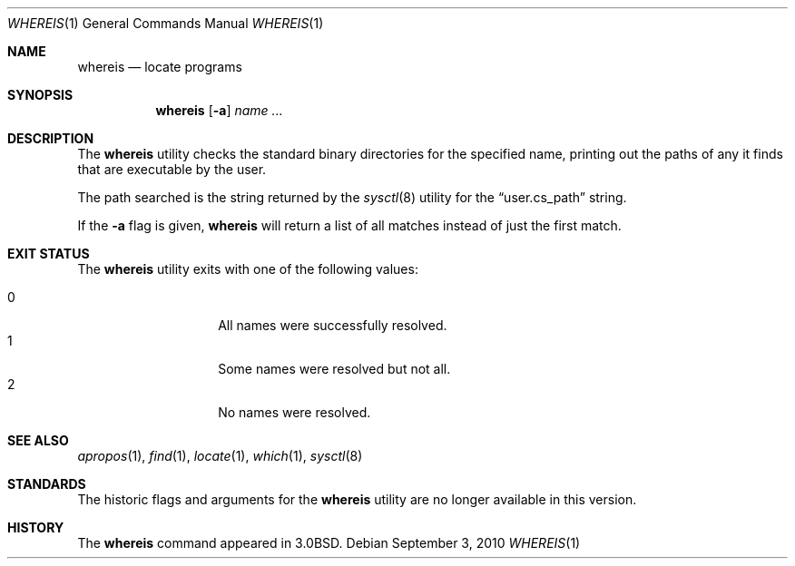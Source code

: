 .\"	$OpenBSD: src/usr.bin/which/whereis.1,v 1.13 2010/09/29 07:44:57 jmc Exp $
.\"	$NetBSD: whereis.1,v 1.4 1995/08/31 21:54:51 jtc Exp $
.\"
.\" Copyright (c) 1993
.\"	The Regents of the University of California.  All rights reserved.
.\"
.\" Redistribution and use in source and binary forms, with or without
.\" modification, are permitted provided that the following conditions
.\" are met:
.\" 1. Redistributions of source code must retain the above copyright
.\"    notice, this list of conditions and the following disclaimer.
.\" 2. Redistributions in binary form must reproduce the above copyright
.\"    notice, this list of conditions and the following disclaimer in the
.\"    documentation and/or other materials provided with the distribution.
.\" 3. Neither the name of the University nor the names of its contributors
.\"    may be used to endorse or promote products derived from this software
.\"    without specific prior written permission.
.\"
.\" THIS SOFTWARE IS PROVIDED BY THE REGENTS AND CONTRIBUTORS ``AS IS'' AND
.\" ANY EXPRESS OR IMPLIED WARRANTIES, INCLUDING, BUT NOT LIMITED TO, THE
.\" IMPLIED WARRANTIES OF MERCHANTABILITY AND FITNESS FOR A PARTICULAR PURPOSE
.\" ARE DISCLAIMED.  IN NO EVENT SHALL THE REGENTS OR CONTRIBUTORS BE LIABLE
.\" FOR ANY DIRECT, INDIRECT, INCIDENTAL, SPECIAL, EXEMPLARY, OR CONSEQUENTIAL
.\" DAMAGES (INCLUDING, BUT NOT LIMITED TO, PROCUREMENT OF SUBSTITUTE GOODS
.\" OR SERVICES; LOSS OF USE, DATA, OR PROFITS; OR BUSINESS INTERRUPTION)
.\" HOWEVER CAUSED AND ON ANY THEORY OF LIABILITY, WHETHER IN CONTRACT, STRICT
.\" LIABILITY, OR TORT (INCLUDING NEGLIGENCE OR OTHERWISE) ARISING IN ANY WAY
.\" OUT OF THE USE OF THIS SOFTWARE, EVEN IF ADVISED OF THE POSSIBILITY OF
.\" SUCH DAMAGE.
.\"
.\"	@(#)whereis.1	8.3 (Berkeley) 4/27/95
.\"
.Dd $Mdocdate: September 3 2010 $
.Dt WHEREIS 1
.Os
.Sh NAME
.Nm whereis
.Nd locate programs
.Sh SYNOPSIS
.Nm whereis
.Op Fl a
.Ar name ...
.Sh DESCRIPTION
The
.Nm
utility checks the standard binary directories for the specified name,
printing out the paths of any it finds that are executable by the
user.
.Pp
The path searched is the string returned by the
.Xr sysctl 8
utility for the
.Dq user.cs_path
string.
.Pp
If the
.Fl a
flag is given,
.Nm
will return a list of all matches instead of just the first match.
.Sh EXIT STATUS
The
.Nm
utility exits with one of the following values:
.Pp
.Bl -tag -width Ds -offset indent -compact
.It 0
All names were successfully resolved.
.It 1
Some names were resolved but not all.
.It 2
No names were resolved.
.El
.Sh SEE ALSO
.Xr apropos 1 ,
.Xr find 1 ,
.Xr locate 1 ,
.Xr which 1 ,
.Xr sysctl 8
.Sh STANDARDS
The historic flags and arguments for the
.Nm
utility are no longer available in this version.
.Sh HISTORY
The
.Nm
command appeared in
.Bx 3.0 .
